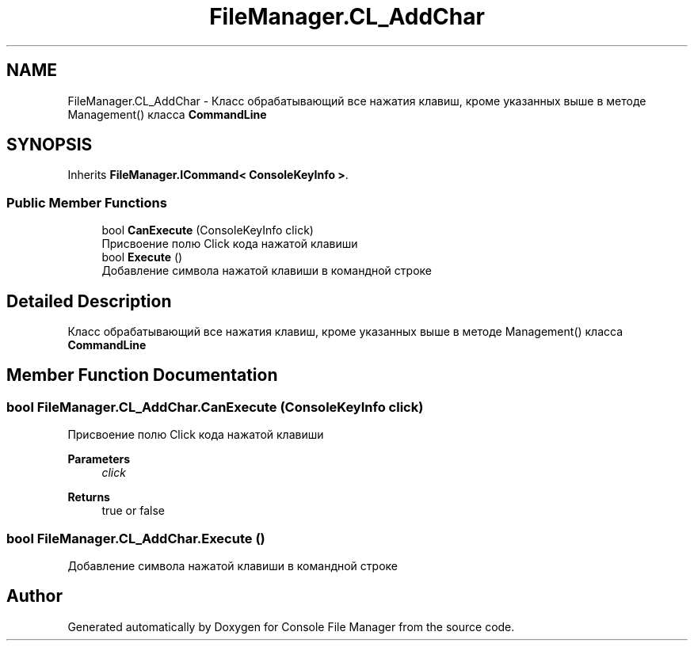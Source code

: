 .TH "FileManager.CL_AddChar" 3 "Mon Mar 1 2021" "Console File Manager" \" -*- nroff -*-
.ad l
.nh
.SH NAME
FileManager.CL_AddChar \- Класс обрабатывающий все нажатия клавиш, кроме указанных выше в методе Management() класса \fBCommandLine\fP  

.SH SYNOPSIS
.br
.PP
.PP
Inherits \fBFileManager\&.ICommand< ConsoleKeyInfo >\fP\&.
.SS "Public Member Functions"

.in +1c
.ti -1c
.RI "bool \fBCanExecute\fP (ConsoleKeyInfo click)"
.br
.RI "Присвоение полю Click кода нажатой клавиши "
.ti -1c
.RI "bool \fBExecute\fP ()"
.br
.RI "Добавление символа нажатой клавиши в командной строке "
.in -1c
.SH "Detailed Description"
.PP 
Класс обрабатывающий все нажатия клавиш, кроме указанных выше в методе Management() класса \fBCommandLine\fP 


.SH "Member Function Documentation"
.PP 
.SS "bool FileManager\&.CL_AddChar\&.CanExecute (ConsoleKeyInfo click)"

.PP
Присвоение полю Click кода нажатой клавиши 
.PP
\fBParameters\fP
.RS 4
\fIclick\fP 
.RE
.PP
\fBReturns\fP
.RS 4
true or false
.RE
.PP

.SS "bool FileManager\&.CL_AddChar\&.Execute ()"

.PP
Добавление символа нажатой клавиши в командной строке 

.SH "Author"
.PP 
Generated automatically by Doxygen for Console File Manager from the source code\&.

